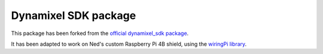 Dynamixel SDK package
===================================

This package has been forked from the `official dynamixel_sdk package <https://github.com/ROBOTIS-GIT/DynamixelSDK/>`_.

It has been adapted to work on Ned's custom Raspberry Pi 4B shield, using the `wiringPi library <http://wiringpi.com/>`_.